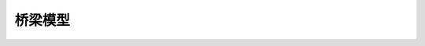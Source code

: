 桥梁模型
========================



.. raw:: html
   :file: ./_static/model.html




.. raw:: html
   :file: ./_static/empty1.html